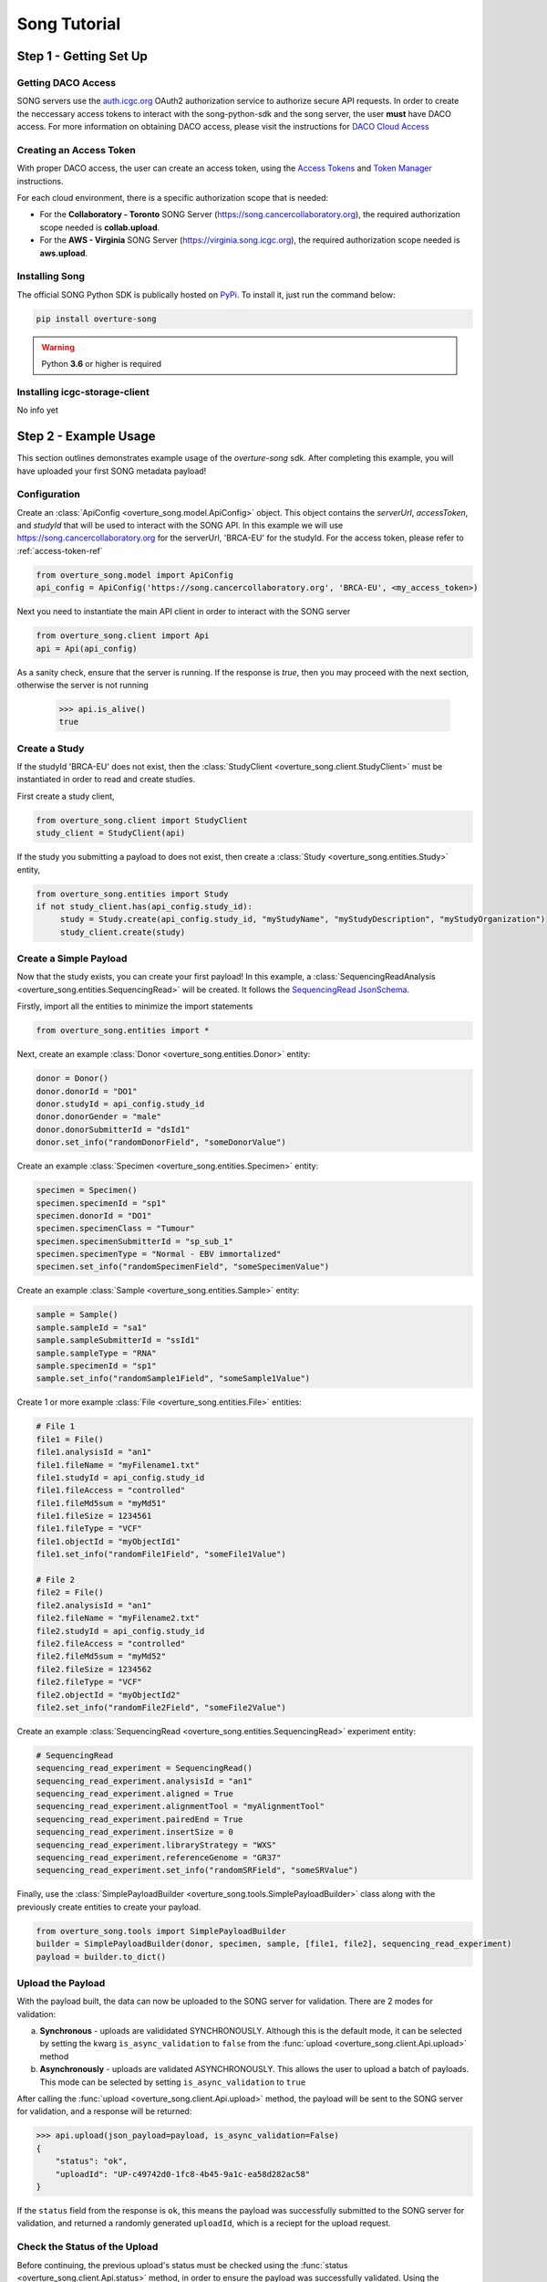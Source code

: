 ==============
Song Tutorial
==============

Step 1 - Getting Set Up
=========================

Getting DACO Access
---------------------
SONG servers use the `auth.icgc.org <https://auth.icgc.org>`_ OAuth2 authorization service to authorize secure API requests.
In order to create the neccessary access tokens to interact with the song-python-sdk and the song server,
the user **must** have DACO access. For more information on obtaining DACO access, please visit the instructions for
`DACO Cloud Access <http://docs.icgc.org/cloud/guide/#daco-cloud-access>`_

.. _access-token-ref:

Creating an Access Token
-------------------------
With proper DACO access, the user can create an access token, using
the `Access Tokens <http://docs.icgc.org/cloud/guide/#access-tokens>`_
and `Token Manager <http://docs.icgc.org/cloud/guide/#token-manager>`_ instructions.

For each cloud environment, there is a specific authorization scope that is needed:

* For the **Collaboratory - Toronto** SONG Server (https://song.cancercollaboratory.org), the required authorization scope needed is **collab.upload**.
* For the **AWS - Virginia** SONG Server (https://virginia.song.icgc.org), the required authorization scope needed is **aws.upload**.

Installing Song
----------------
The official SONG Python SDK is publically hosted on `PyPi <https://pypi.python.org/pypi/overture-song>`_. To install it, just run the command below:

.. code-block:: bash

    pip install overture-song


.. warning::
    Python **3.6** or higher is required


Installing icgc-storage-client
-------------------------------
No info yet

Step 2 - Example Usage
=======================
This section outlines demonstrates example usage of the `overture-song` sdk.
After completing this example, you will have uploaded your first SONG metadata payload\!

Configuration
---------------

Create an :class:`ApiConfig <overture_song.model.ApiConfig>` object. This object contains the `serverUrl`, `accessToken`, and `studyId`
that will be used to interact with the SONG API. In this example we will use https://song.cancercollaboratory.org for
the serverUrl, 'BRCA-EU' for the studyId. For the access token, please refer to :ref:`access-token-ref`

.. code-block:: python

    from overture_song.model import ApiConfig
    api_config = ApiConfig('https://song.cancercollaboratory.org', 'BRCA-EU', <my_access_token>)


Next you need to instantiate the main API client in order to interact with the SONG server

.. code-block:: python

    from overture_song.client import Api
    api = Api(api_config)

As a sanity check, ensure that the server is running. If the response is `true`, then you may proceed with the next
section, otherwise the server is not running

    >>> api.is_alive()
    true


Create a Study
-----------------

If the studyId 'BRCA-EU' does not exist, then the :class:`StudyClient <overture_song.client.StudyClient>` must be
instantiated in order to read and create studies.

First create a study client,

.. code-block:: python

    from overture_song.client import StudyClient
    study_client = StudyClient(api)


If the study you submitting a payload to does not exist, then create
a :class:`Study <overture_song.entities.Study>` entity,

.. code-block:: python

   from overture_song.entities import Study
   if not study_client.has(api_config.study_id):
        study = Study.create(api_config.study_id, "myStudyName", "myStudyDescription", "myStudyOrganization")
        study_client.create(study)


Create a Simple Payload
--------------------------
Now that the study exists, you can create your first payload\!
In this example, a :class:`SequencingReadAnalysis <overture_song.entities.SequencingRead>` will be created.
It follows the
`SequencingRead JsonSchema <https://github.com/overture-stack/SONG/tree/develop/song-server/src/main/resources/schemas/sequencingRead.json>`_.

.. seealso::
    Similarily, for the :class:`VariantCallAnalysis <overture_song.entities.VariantCallAnalysis>`, you can refer to the
    `VariantCall JsonSchema <https://github.com/overture-stack/SONG/tree/develop/song-server/src/main/resources/schemas/variantCall.json>`_.

Firstly, import all the entities to minimize the import statements

.. code-block:: python

    from overture_song.entities import *

Next, create an example :class:`Donor <overture_song.entities.Donor>` entity:

.. code-block:: python

    donor = Donor()
    donor.donorId = "DO1"
    donor.studyId = api_config.study_id
    donor.donorGender = "male"
    donor.donorSubmitterId = "dsId1"
    donor.set_info("randomDonorField", "someDonorValue")

Create an example :class:`Specimen <overture_song.entities.Specimen>` entity:

.. code-block:: python

    specimen = Specimen()
    specimen.specimenId = "sp1"
    specimen.donorId = "DO1"
    specimen.specimenClass = "Tumour"
    specimen.specimenSubmitterId = "sp_sub_1"
    specimen.specimenType = "Normal - EBV immortalized"
    specimen.set_info("randomSpecimenField", "someSpecimenValue")


Create an example :class:`Sample <overture_song.entities.Sample>` entity:

.. code-block:: python

    sample = Sample()
    sample.sampleId = "sa1"
    sample.sampleSubmitterId = "ssId1"
    sample.sampleType = "RNA"
    sample.specimenId = "sp1"
    sample.set_info("randomSample1Field", "someSample1Value")


Create 1 or more example :class:`File <overture_song.entities.File>` entities:

.. code-block:: python

    # File 1
    file1 = File()
    file1.analysisId = "an1"
    file1.fileName = "myFilename1.txt"
    file1.studyId = api_config.study_id
    file1.fileAccess = "controlled"
    file1.fileMd5sum = "myMd51"
    file1.fileSize = 1234561
    file1.fileType = "VCF"
    file1.objectId = "myObjectId1"
    file1.set_info("randomFile1Field", "someFile1Value")

    # File 2
    file2 = File()
    file2.analysisId = "an1"
    file2.fileName = "myFilename2.txt"
    file2.studyId = api_config.study_id
    file2.fileAccess = "controlled"
    file2.fileMd5sum = "myMd52"
    file2.fileSize = 1234562
    file2.fileType = "VCF"
    file2.objectId = "myObjectId2"
    file2.set_info("randomFile2Field", "someFile2Value")

Create an example :class:`SequencingRead <overture_song.entities.SequencingRead>` experiment entity:

.. code-block:: python

    # SequencingRead
    sequencing_read_experiment = SequencingRead()
    sequencing_read_experiment.analysisId = "an1"
    sequencing_read_experiment.aligned = True
    sequencing_read_experiment.alignmentTool = "myAlignmentTool"
    sequencing_read_experiment.pairedEnd = True
    sequencing_read_experiment.insertSize = 0
    sequencing_read_experiment.libraryStrategy = "WXS"
    sequencing_read_experiment.referenceGenome = "GR37"
    sequencing_read_experiment.set_info("randomSRField", "someSRValue")

Finally, use the :class:`SimplePayloadBuilder <overture_song.tools.SimplePayloadBuilder>` class along with the previously
create entities to create your payload.

.. code-block:: python

    from overture_song.tools import SimplePayloadBuilder
    builder = SimplePayloadBuilder(donor, specimen, sample, [file1, file2], sequencing_read_experiment)
    payload = builder.to_dict()


Upload the Payload
-------------------
With the payload built, the data can now be uploaded to the SONG server for validation. There are 2 modes for validation:

a. **Synchronous** - uploads are valididated SYNCHRONOUSLY. Although this is the default mode, it can be selected by setting the kwarg ``is_async_validation`` to ``false`` from the :func:`upload <overture_song.client.Api.upload>` method
b. **Asynchronously** - uploads are validated ASYNCHRONOUSLY. This allows the user to upload a batch of payloads. This mode can be selected by setting ``is_async_validation`` to ``true``

After calling the :func:`upload <overture_song.client.Api.upload>` method, the payload will be sent to the SONG server for validation, and a response will be returned:

.. code-block:: python

    >>> api.upload(json_payload=payload, is_async_validation=False)
    {
        "status": "ok",
        "uploadId": "UP-c49742d0-1fc8-4b45-9a1c-ea58d282ac58"
    }

If the ``status`` field from the response is ``ok``, this means the payload was successfully submitted to the SONG server for validation, and returned a randomly generated ``uploadId``, which is a reciept for the upload request.

Check the Status of the Upload
-------------------------------

Before continuing, the previous upload's status must be checked using the
:func:`status <overture_song.client.Api.status>`
method, in order to ensure the payload was successfully validated.
Using the previous ``uploadId``, the status of the upload can be requested and will return the following response:

.. code-block:: python

    >>> api.status('UP-c49742d0-1fc8-4b45-9a1c-ea58d282ac58')
    {
        "analysisId": "",
        "uploadId": "UP-c49742d0-1fc8-4b45-9a1c-ea58d282ac58",
        "studyId": "ABC123",
        "state": "VALIDATED",
        "createdAt": [
            2018,
            2,
            16,
            0,
            54,
            31,
            73774000
        ],
        "updatedAt": [
            2018,
            2,
            16,
            0,
            54,
            31,
            75476000
        ],
        "errors": [
            ""
        ],
        "payload": {
            "analysisState": "UNPUBLISHED",
            "sample": [
                {
                    "info": {
                        "randomSample1Field": "someSample1Value"
                    },
                    "sampleId": "sa1",
                    "specimenId": "sp1",
                    "sampleSubmitterId": "ssId1",
                    "sampleType": "RNA",
                    "specimen": {
                        "info": {
                            "randomSpecimenField": "someSpecimenValue"
                        },
                        "specimenId": "sp1",
                        "donorId": "DO1",
                        "specimenSubmitterId": "sp_sub_1",
                        "specimenClass": "Tumour",
                        "specimenType": "Normal - EBV immortalized"
                    },
                    "donor": {
                        "info": {
                            "randomDonorField": "someDonorValue"
                        },
                        "donorId": "DO1",
                        "donorSubmitterId": "dsId1",
                        "studyId": "Study1",
                        "donorGender": "male"
                    }
                }
            ],
            "file": [
                {
                    "info": {
                        "randomFile1Field": "someFile1Value"
                    },
                    "objectId": "myObjectId1",
                    "analysisId": "an1",
                    "fileName": "myFilename1.txt",
                    "studyId": "Study1",
                    "fileSize": 1234561,
                    "fileType": "VCF",
                    "fileMd5sum": "myMd51",
                    "fileAccess": "controlled"
                },
                {
                    "info": {
                        "randomFile2Field": "someFile2Value"
                    },
                    "objectId": "myObjectId2",
                    "analysisId": "an1",
                    "fileName": "myFilename2.txt",
                    "studyId": "Study1",
                    "fileSize": 1234562,
                    "fileType": "VCF",
                    "fileMd5sum": "myMd52",
                    "fileAccess": "controlled"
                }
            ],
            "analysisType": "sequencingRead",
            "experiment": {
                "info": {
                    "randomSRField": "someSRValue"
                },
                "analysisId": "an1",
                "aligned": true,
                "alignmentTool": "myAlignmentTool",
                "insertSize": 0,
                "libraryStrategy": "WXS",
                "pairedEnd": true,
                "referenceGenome": "GR37"
            }
        }
    }


In order to continue with the next section, the ``state`` field **MUST** have the value ``VALIDATED``, which indicates
the upload was validated and there were no errors. If there were errors, the ``state`` field would have the value
``VALIDATION_ERROR``, and the field ``errors`` would contains details of the validation issues. If there is an error,
the user can simply correct the payload, re-upload and check the status.


Save the Analysis
------------------
Once the upload is successfully validated, the upload must be saved using the
:func:`save <overture_song.client.Api.save>`
method.  This generates the following response:


.. code-block:: python

    >>> api.save(status_response.uploadId, ignore_analysis_id_collisions=False)
    {
        "analysisId": "23c61f55-12b4-11e8-b46b-23a48c7b1324",
        "status": "ok"
    }

The repo

The SONG server then generates unique ids using the id server. By default, the request **DOES NOT IGNORE** analysis

Generate the Manifest
----------------------
Generate a manifest file

Upload the Object Files
-------------------------
Storage client file upload using manifest file

Publish the Analysis
---------------------
Publish analysis



